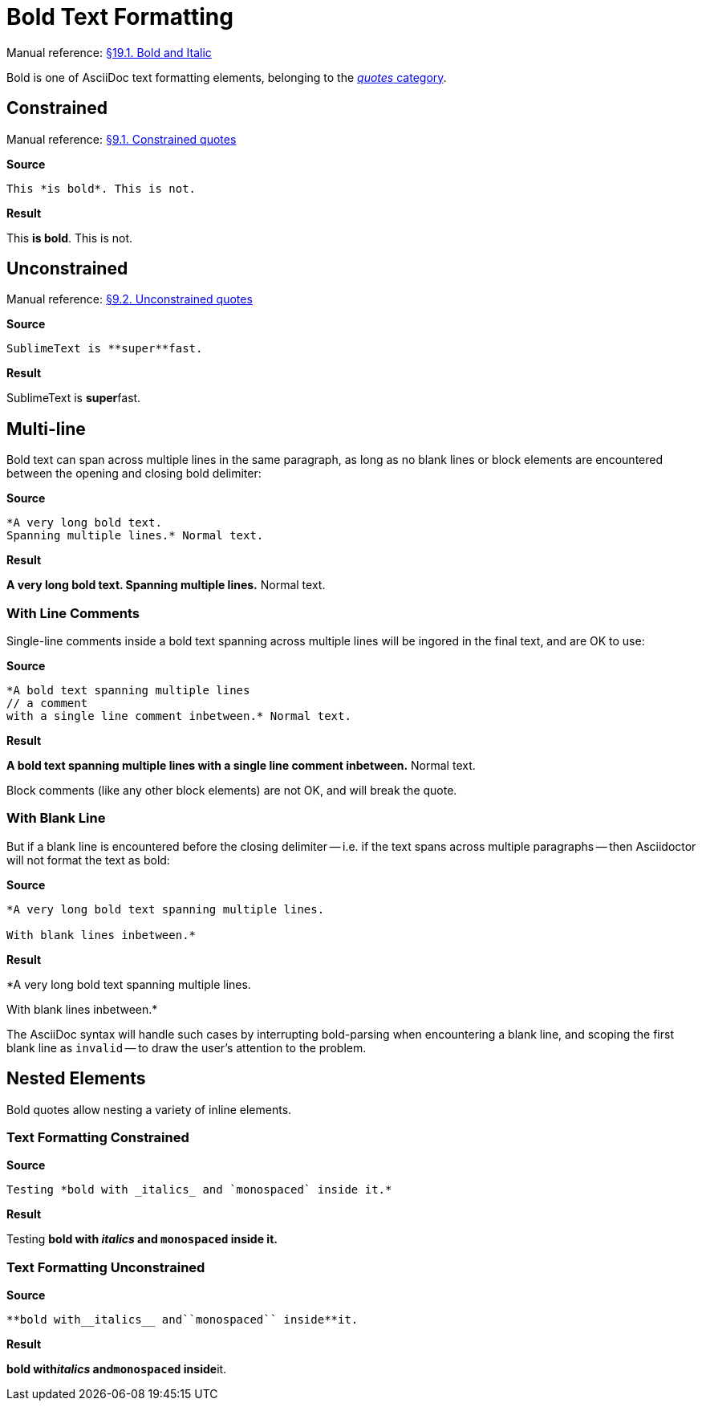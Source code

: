 // SYNTAX TEST "Packages/Asciidoctor/Syntaxes/Asciidoctor.sublime-syntax"
= Bold Text Formatting

Manual reference:
https://asciidoctor.org/docs/user-manual/#bold-and-italic[§19.1. Bold and Italic]

Bold is one of AsciiDoc text formatting elements, belonging to the
https://asciidoctor.org/docs/user-manual/#formatting-marks[_quotes_ category].


== Constrained

Manual reference:
https://asciidoctor.org/docs/user-manual/#constrained-quotes[§9.1. Constrained quotes]

[.big.red]*Source*

[source,asciidoc]
This *is bold*. This is not.

[.big.red]*Result*

============================
This *is bold*. This is not.
//   ^^^^^^^^^  meta.boldinner.single
//    ^^^^^^^   markup.bold.single
//   ^          punctuation.definition.bold.single.begin
//           ^  punctuation.definition.bold.single.end
============================


== Unconstrained

Manual reference:
https://asciidoctor.org/docs/user-manual/#unconstrained-quotes[§9.2. Unconstrained quotes]

[.big.red]*Source*

[source,asciidoc]
SublimeText is **super**fast.

[.big.red]*Result*

=============================
SublimeText is **super**fast.
//             ^^^^^^^^^   meta.boldinner.double
//               ^^^^^     markup.bold.double
//             ^^          punctuation.definition.bold.double.begin
//                    ^^   punctuation.definition.bold.double.end
//                      ^^^^^  - markup.bold.double
=============================


== Multi-line

Bold text can span across multiple lines in the same paragraph, as long as no blank lines or block elements are encountered between the opening and closing bold delimiter:

[.big.red]*Source*

[source,asciidoc]
......................................
*A very long bold text.
Spanning multiple lines.* Normal text.
......................................

[.big.red]*Result*

======================================
*A very long bold text.
Spanning multiple lines.* Normal text.
// <-                      meta.boldinner.single
//^^^^^^^^^^^^^^^^^^^^^^^  meta.boldinner.single
// <-                      markup.bold.single
//^^^^^^^^^^^^^^^^^^^^^    markup.bold.single
//                      ^  punctuation.definition.bold.single.end
//                       ^^^^^^^^^^^^^^  - meta.boldinner.single
======================================


=== With Line Comments

Single-line comments inside a bold text spanning across multiple lines will be ingored in the final text, and are OK to use:

[.big.red]*Source*

[source,asciidoc]
...................................................
*A bold text spanning multiple lines
// a comment
with a single line comment inbetween.* Normal text.
...................................................

[.big.red]*Result*

===================================================
*A bold text spanning multiple lines
// a comment
//^^^^^^^^^^ comment.line.double-slash   meta.line.comment.content
//^^^^^^^^^^ meta.boldinner
with a single line comment inbetween.* Normal text.
// <-^^^^^^^^^^^^^^^^^^^^^^^^^^^^^^^^^ meta.boldinner.single
===================================================

Block comments (like any other block elements) are not OK, and will break the quote.


=== With Blank Line

But if a blank line is encountered before the closing delimiter -- i.e. if the text spans across multiple paragraphs -- then Asciidoctor will not format the text as bold:

[.big.red]*Source*

[source,asciidoc]
...............................................
*A very long bold text spanning multiple lines.

With blank lines inbetween.*
...............................................

[.big.red]*Result*

===============================================
*A very long bold text spanning multiple lines.
// <-^^^^^^^^^^^^^^^^^^^^^^^^^^^^^^^^^^^^^^^^^^ meta.boldinner.single

// <- invalid.illegal
With blank lines inbetween.*
// ^^^^^^^^^^^^^^^^^^^^^^^^^  - meta.boldinner.single

===============================================

The AsciiDoc syntax will handle such cases by interrupting bold-parsing when encountering a blank line, and scoping the first blank line as `invalid` -- to draw the user's attention to the problem.


== Nested Elements

Bold quotes allow nesting a variety of inline elements.


=== Text Formatting Constrained

[.big.red]*Source*

[source,asciidoc]
Testing *bold with _italics_ and `monospaced` inside it.*

[.big.red]*Result*

=========================================================
Testing *bold with _italics_ and `monospaced` inside it.*
//      ^^^^^^^^^^^^^^^^^^^^^^^^^^^^^^^^^^^^^^^^^^^^^^^^^ meta.boldinner.single
//       ^^^^^^^^^^^^^^^^^^^^^^^^^^^^^^^^^^^^^^^^^^^^^^^  markup.bold.single
//                 ^^^^^^^^^                              meta.italicinner.single
//                               ^^^^^^^^^^^^             meta.literalinner.single
=========================================================


=== Text Formatting Unconstrained

[.big.red]*Source*

[source,asciidoc]
**bold with__italics__ and``monospaced`` inside**it.

[.big.red]*Result*

===================================================
**bold with__italics__ and``monospaced`` inside**it.
// <-                                             meta.boldinner.double
//^^^^^^^^^^^^^^^^^^^^^^^^^^^^^^^^^^^^^^^^^^^^^^^ meta.boldinner.double
//^^^^^^^^^^^^^^^^^^^^^^^^^^^^^^^^^^^^^^^^^^^^^   markup.bold.double
//         ^^^^^^^^^^^                            meta.italicinner.double
//                        ^^^^^^^^^^^^^^          meta.literalinner.double
===================================================

// EOF //
